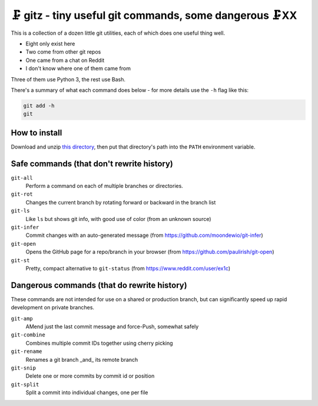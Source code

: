 🗜 gitz - tiny useful git commands, some dangerous 🗜XX
-------------------------------------------------------------------

This is a collection of a dozen little git utilities, each of which does one
useful thing well.

* Eight only exist here
* Two come from other git repos
* One came from a chat on Reddit
* I don't know where one of them came from

Three of them use Python 3, the rest use Bash.

There's a summary of what each command does below - for more details use the
``-h`` flag like this:

.. code-block:: bash

    git add -h
    git

How to install
================

Download and unzip
`this directory
<https://github.com/rec/gitz/archive/master.zip>`_,
then put that directory's path into the ``PATH`` environment variable.


Safe commands (that don't rewrite history)
=============================================

``git-all``
  Perform a command on each of multiple branches or directories.

``git-rot``
  Changes the current branch by rotating forward or backward in the branch list

``git-ls``
  Like ``ls`` but shows git info, with good use of color
  (from an unknown source)

``git-infer``
  Commit changes with an auto-generated message
  (from https://github.com/moondewio/git-infer)

``git-open``
  Opens the GitHub page for a repo/branch in your browser
  (from https://github.com/paulirish/git-open)

``git-st``
  Pretty, compact alternative to ``git-status``
  (from https://www.reddit.com/user/ex1c)

Dangerous commands (that do rewrite history)
==============================================

These commands are not intended for use on a shared or production branch,
but can significantly speed up rapid development on private branches.

``git-amp``
  AMend just the last commit message and force-Push, somewhat safely

``git-combine``
  Combines multiple commit IDs together using cherry picking

``git-rename``
  Renames a git branch _and_ its remote branch

``git-snip``
  Delete one or more commits by commit id or position

``git-split``
  Split a commit into individual changes, one per file
